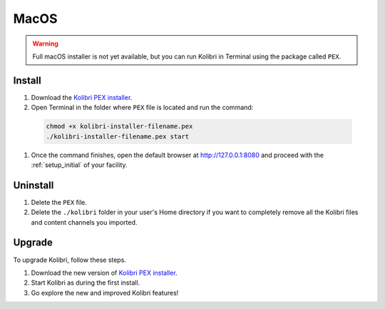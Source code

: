 .. _osx:

MacOS
=====

.. warning::
  Full macOS installer is not yet available, but you can run Kolibri in Terminal using the package called ``PEX``.


Install
-------

#. Download the `Kolibri PEX installer <https://learningequality.org/r/kolibri-pex-latest>`_.
#. Open Terminal in the folder where ``PEX`` file is located and run the command:

  .. code-block:: bash

    chmod +x kolibri-installer-filename.pex
    ./kolibri-installer-filename.pex start

#. Once the command finishes, open the default browser at http://127.0.0.1:8080 and proceed with the :ref:`setup_initial` of your facility. 


Uninstall
---------

#. Delete the ``PEX`` file.
#. Delete the ``./kolibri`` folder in your user's Home directory if you want to completely remove all the Kolibri files and content channels you imported.

Upgrade
-------

To upgrade Kolibri, follow these steps.

#. Download the new version of `Kolibri PEX installer <https://learningequality.org/r/kolibri-pex-latest>`_.
#. Start Kolibri as during the first install.
#. Go explore the new and improved Kolibri features!